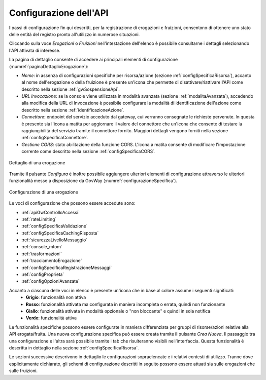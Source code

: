 .. _configSpecifica:

Configurazione dell'API
------------------------

I passi di configurazione fin qui descritti, per la registrazione di
erogazioni e fruizioni, consentono di ottenere uno stato delle entità
del registro pronto all'utilizzo in numerose situazioni.

Cliccando sulla voce *Erogazioni* o *Fruizioni* nell'intestazione dell'elenco è possibile consultarne i dettagli selezionando l'API attivata di interesse. 

La pagina di dettaglio consente di accedere ai principali elementi di configurazione (:numref:`paginaDettaglioErogazione`):

- *Nome*: in assenza di configurazioni specifiche per risorsa/azione (sezione :ref:`configSpecificaRisorsa`), accanto al nome dell'erogazione o della fruizione è presente un'icona che permette di disattivare/riattivare l'API come descritto nella sezione :ref:`gwSospensioneApi`.
- *URL Invocazione*: se la console viene utilizzata in modalità avanzata (sezione :ref:`modalitaAvanzata`), accedendo alla modifica della URL di Invocazione è possibile configurare la modalità di identificazione dell'azione come descritto nella sezione :ref:`identificazioneAzione`.
- *Connettore*: endpoint del servizio acceduto dal gateway, cui verranno consegnate le richieste pervenute. In questa è presente sia l'icona a matita per aggiornare il valore del connettore che un'icona che consente di testare la raggiungibilità del servizio tramite il connettore fornito. Maggiori dettagli vengono forniti nella sezione :ref:`configSpecificaConnettore`.
- *Gestione CORS*: stato abilitazione della funzione CORS. L'icona a matita consente di modificare l'impostazione corrente come descritto nella sezione :ref:`configSpecificaCORS`.

.. figure:: ../_figure_console/paginaDettaglioErogazione.png
    :scale: 70%
    :align: center
    :name: paginaDettaglioErogazione

    Dettaglio di una erogazione

Tramite il pulsante *Configura* è inoltre possibile aggiungere ulteriori elementi di
configurazione attraverso le ulteriori funzionalità messe a
disposizione da GovWay (:numref:`configurazioneSpecifica`).

.. figure:: ../_figure_console/ConfigurazioneSpecifica.png
    :scale: 70%
    :align: center
    :name: configurazioneSpecifica

    Configurazione di una erogazione

Le voci di configurazione che possono essere accedute sono:

- :ref:`apiGwControlloAccessi`
- :ref:`rateLimiting`
- :ref:`configSpecificaValidazione`
- :ref:`configSpecificaCachingRisposta`
- :ref:`sicurezzaLivelloMessaggio`
- :ref:`console_mtom`
- :ref:`trasformazioni`
- :ref:`tracciamentoErogazione`
- :ref:`configSpecificaRegistrazioneMessaggi`
- :ref:`configProprieta`
- :ref:`configOpzioniAvanzate`

Accanto a ciascuna delle voci in elenco è presente un'icona che in base al colore assume i seguenti significati:
    - **Grigio**: funzionalità non attiva
    - **Rosso**: funzionalità attivata ma configurata in maniera incompleta o errata, quindi non funzionante
    - **Giallo**: funzionalità attivata in modalità opzionale o "non bloccante" e quindi in sola notifica
    - **Verde**: funzionalità attiva

Le funzionalità specifiche possono essere configurate in maniera differenziata per gruppi di risorse/azioni relative alla API erogata/fruita. Una nuova configurazione specifica può essere creata tramite il pulsante *Crea Nuova*. Il passaggio tra una configurazione e l'altra sarà possibile tramite i tab che risulteranno visibili nell'interfaccia. Questa funzionalità è descritta in dettaglio nella sezione :ref:`configSpecificaRisorsa`.

Le sezioni successive descrivono in dettaglio le configurazioni sopraelencate e i relativi contesti di utilizzo.
Tranne dove esplicitamente dichiarato, gli schemi di configurazione
descritti in seguito possono essere attuati sia sulle erogazioni che
sulle fruizioni.
